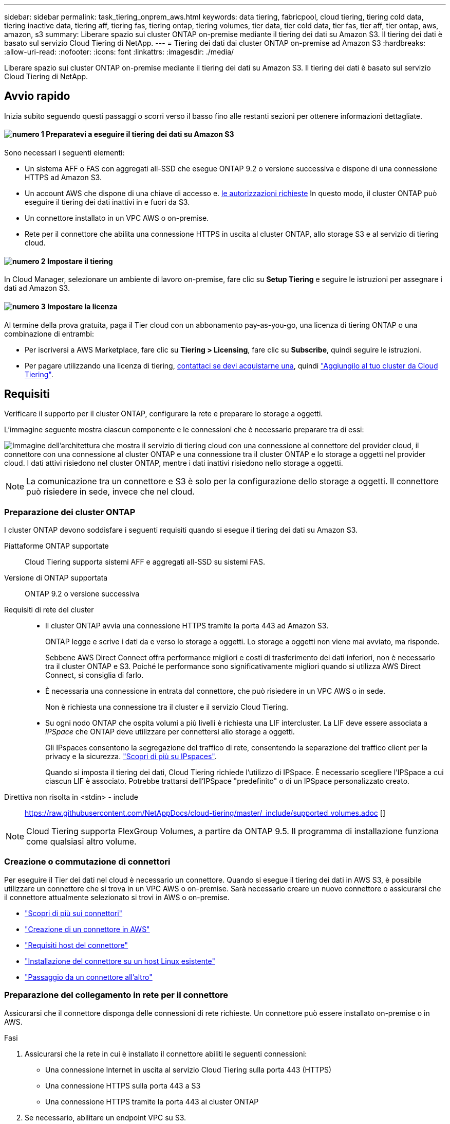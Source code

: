 ---
sidebar: sidebar 
permalink: task_tiering_onprem_aws.html 
keywords: data tiering, fabricpool, cloud tiering, tiering cold data, tiering inactive data, tiering aff, tiering fas, tiering ontap, tiering volumes, tier data, tier cold data, tier fas, tier aff, tier ontap, aws, amazon, s3 
summary: Liberare spazio sui cluster ONTAP on-premise mediante il tiering dei dati su Amazon S3. Il tiering dei dati è basato sul servizio Cloud Tiering di NetApp. 
---
= Tiering dei dati dai cluster ONTAP on-premise ad Amazon S3
:hardbreaks:
:allow-uri-read: 
:nofooter: 
:icons: font
:linkattrs: 
:imagesdir: ./media/


[role="lead"]
Liberare spazio sui cluster ONTAP on-premise mediante il tiering dei dati su Amazon S3. Il tiering dei dati è basato sul servizio Cloud Tiering di NetApp.



== Avvio rapido

Inizia subito seguendo questi passaggi o scorri verso il basso fino alle restanti sezioni per ottenere informazioni dettagliate.



==== image:number1.png["numero 1"] Preparatevi a eseguire il tiering dei dati su Amazon S3

[role="quick-margin-para"]
Sono necessari i seguenti elementi:

[role="quick-margin-list"]
* Un sistema AFF o FAS con aggregati all-SSD che esegue ONTAP 9.2 o versione successiva e dispone di una connessione HTTPS ad Amazon S3.
* Un account AWS che dispone di una chiave di accesso e. <<Preparazione di Amazon S3,le autorizzazioni richieste>> In questo modo, il cluster ONTAP può eseguire il tiering dei dati inattivi in e fuori da S3.
* Un connettore installato in un VPC AWS o on-premise.
* Rete per il connettore che abilita una connessione HTTPS in uscita al cluster ONTAP, allo storage S3 e al servizio di tiering cloud.




==== image:number2.png["numero 2"] Impostare il tiering

[role="quick-margin-para"]
In Cloud Manager, selezionare un ambiente di lavoro on-premise, fare clic su *Setup Tiering* e seguire le istruzioni per assegnare i dati ad Amazon S3.



==== image:number3.png["numero 3"] Impostare la licenza

[role="quick-margin-para"]
Al termine della prova gratuita, paga il Tier cloud con un abbonamento pay-as-you-go, una licenza di tiering ONTAP o una combinazione di entrambi:

[role="quick-margin-list"]
* Per iscriversi a AWS Marketplace, fare clic su *Tiering > Licensing*, fare clic su *Subscribe*, quindi seguire le istruzioni.
* Per pagare utilizzando una licenza di tiering, mailto:ng-cloud-tiering@netapp.com?subject=Licensing[contattaci se devi acquistarne una], quindi link:task_licensing_cloud_tiering.html["Aggiungilo al tuo cluster da Cloud Tiering"].




== Requisiti

Verificare il supporto per il cluster ONTAP, configurare la rete e preparare lo storage a oggetti.

L'immagine seguente mostra ciascun componente e le connessioni che è necessario preparare tra di essi:

image:diagram_cloud_tiering_aws.png["Immagine dell'architettura che mostra il servizio di tiering cloud con una connessione al connettore del provider cloud, il connettore con una connessione al cluster ONTAP e una connessione tra il cluster ONTAP e lo storage a oggetti nel provider cloud. I dati attivi risiedono nel cluster ONTAP, mentre i dati inattivi risiedono nello storage a oggetti."]


NOTE: La comunicazione tra un connettore e S3 è solo per la configurazione dello storage a oggetti. Il connettore può risiedere in sede, invece che nel cloud.



=== Preparazione dei cluster ONTAP

I cluster ONTAP devono soddisfare i seguenti requisiti quando si esegue il tiering dei dati su Amazon S3.

Piattaforme ONTAP supportate:: Cloud Tiering supporta sistemi AFF e aggregati all-SSD su sistemi FAS.
Versione di ONTAP supportata:: ONTAP 9.2 o versione successiva
Requisiti di rete del cluster::
+
--
* Il cluster ONTAP avvia una connessione HTTPS tramite la porta 443 ad Amazon S3.
+
ONTAP legge e scrive i dati da e verso lo storage a oggetti. Lo storage a oggetti non viene mai avviato, ma risponde.

+
Sebbene AWS Direct Connect offra performance migliori e costi di trasferimento dei dati inferiori, non è necessario tra il cluster ONTAP e S3. Poiché le performance sono significativamente migliori quando si utilizza AWS Direct Connect, si consiglia di farlo.

* È necessaria una connessione in entrata dal connettore, che può risiedere in un VPC AWS o in sede.
+
Non è richiesta una connessione tra il cluster e il servizio Cloud Tiering.

* Su ogni nodo ONTAP che ospita volumi a più livelli è richiesta una LIF intercluster. La LIF deve essere associata a _IPSpace_ che ONTAP deve utilizzare per connettersi allo storage a oggetti.
+
Gli IPspaces consentono la segregazione del traffico di rete, consentendo la separazione del traffico client per la privacy e la sicurezza. http://docs.netapp.com/ontap-9/topic/com.netapp.doc.dot-cm-nmg/GUID-69120CF0-F188-434F-913E-33ACB8751A5D.html["Scopri di più su IPspaces"^].

+
Quando si imposta il tiering dei dati, Cloud Tiering richiede l'utilizzo di IPSpace. È necessario scegliere l'IPSpace a cui ciascun LIF è associato. Potrebbe trattarsi dell'IPSpace "predefinito" o di un IPSpace personalizzato creato.



--


Direttiva non risolta in <stdin> - include:: https://raw.githubusercontent.com/NetAppDocs/cloud-tiering/master/_include/supported_volumes.adoc []


NOTE: Cloud Tiering supporta FlexGroup Volumes, a partire da ONTAP 9.5. Il programma di installazione funziona come qualsiasi altro volume.



=== Creazione o commutazione di connettori

Per eseguire il Tier dei dati nel cloud è necessario un connettore. Quando si esegue il tiering dei dati in AWS S3, è possibile utilizzare un connettore che si trova in un VPC AWS o on-premise. Sarà necessario creare un nuovo connettore o assicurarsi che il connettore attualmente selezionato si trovi in AWS o on-premise.

* link:concept_connectors.html["Scopri di più sui connettori"]
* link:task_creating_connectors_aws.html["Creazione di un connettore in AWS"]
* link:reference_cloud_mgr_reqs.html["Requisiti host del connettore"]
* link:task_sync_installing_linux.html["Installazione del connettore su un host Linux esistente"]
* link:task_managing_connectors.html["Passaggio da un connettore all'altro"]




=== Preparazione del collegamento in rete per il connettore

Assicurarsi che il connettore disponga delle connessioni di rete richieste. Un connettore può essere installato on-premise o in AWS.

.Fasi
. Assicurarsi che la rete in cui è installato il connettore abiliti le seguenti connessioni:
+
** Una connessione Internet in uscita al servizio Cloud Tiering sulla porta 443 (HTTPS)
** Una connessione HTTPS sulla porta 443 a S3
** Una connessione HTTPS tramite la porta 443 ai cluster ONTAP


. Se necessario, abilitare un endpoint VPC su S3.
+
Si consiglia di utilizzare un endpoint VPC su S3 se si dispone di una connessione diretta o VPN dal cluster ONTAP al VPC e si desidera che la comunicazione tra il connettore e S3 rimanga nella rete interna AWS.





=== Preparazione di Amazon S3

Quando si imposta il tiering dei dati su un nuovo cluster, viene richiesto di creare un bucket S3 o di selezionare un bucket S3 esistente nell'account AWS in cui è configurato il connettore.

L'account AWS deve disporre di autorizzazioni e di una chiave di accesso che è possibile inserire in Cloud Tiering. Il cluster ONTAP utilizza la chiave di accesso per raggruppare i dati in S3 e in S3.

.Fasi
. Fornire le seguenti autorizzazioni all'utente IAM:
+
[source, json]
----
"s3:ListAllMyBuckets",
"s3:ListBucket",
"s3:GetBucketLocation",
"s3:GetObject",
"s3:PutObject",
"s3:DeleteObject"
----
+
https://docs.aws.amazon.com/IAM/latest/UserGuide/id_roles_create_for-user.html["Documentazione AWS: Creazione di un ruolo per delegare le autorizzazioni a un utente IAM"^]

. Creare o individuare una chiave di accesso.
+
Cloud Tiering passa la chiave di accesso al cluster ONTAP. Le credenziali non vengono memorizzate nel servizio Cloud Tiering.

+
https://docs.aws.amazon.com/IAM/latest/UserGuide/id_credentials_access-keys.html["Documentazione AWS: Gestione delle chiavi di accesso per gli utenti IAM"^]





== Tiering dei dati inattivi dal primo cluster ad Amazon S3

Dopo aver preparato l'ambiente AWS, iniziare a tiering dei dati inattivi dal primo cluster.

.Di cosa hai bisogno
* link:task_discovering_ontap.html["Un ambiente di lavoro on-premise"].
* Chiave di accesso AWS per un utente IAM che dispone delle autorizzazioni S3 richieste.


.Fasi
. Selezionare un cluster on-premise.
. Fare clic su *Setup Tiering*.
+
image:screenshot_setup_tiering_onprem.gif["Una schermata che mostra l'opzione di configurazione del tiering visualizzata sul lato destro della schermata dopo aver selezionato un ambiente di lavoro ONTAP on-premise."]

+
Ora ti trovi nella dashboard di Tiering.

. Fare clic su *Set up Tiering* (Configura tiering) accanto al cluster.
. Completare la procedura riportata nella pagina *Tiering Setup*:
+
.. *S3 bucket*: Aggiungi un nuovo bucket S3 o seleziona un bucket S3 esistente che inizia con il prefisso _fabric-pool_ e fai clic su *continua*.
+
Il prefisso _fabric-pool_ è necessario perché il criterio IAM per il connettore consente all'istanza di eseguire azioni S3 sui bucket denominati con quel prefisso esatto.

+
Ad esempio, è possibile chiamare il bucket fabric-pool-AFF1 S3, dove AFF1 è il nome del cluster.

.. *Storage Class* (Classe di storage): Selezionare la classe di storage S3 a cui si desidera trasferire i dati dopo 30 giorni e fare clic su *Continue* (continua).
+
Se si sceglie Standard, i dati rimangono in quella classe di storage.

.. *Credenziali*: Inserire l'ID della chiave di accesso e la chiave segreta per un utente IAM che dispone delle autorizzazioni S3 richieste.
+
L'utente IAM deve trovarsi nello stesso account AWS del bucket selezionato o creato nella pagina *S3 bucket*.

.. *Rete cluster*: Selezionare l'IPSpace che ONTAP deve utilizzare per connettersi allo storage a oggetti e fare clic su *continua*.
+
La scelta dell'IPSpace corretto garantisce che il Cloud Tiering possa configurare una connessione da ONTAP allo storage a oggetti del tuo provider di cloud.



. Fare clic su *Continue* (continua) per selezionare i volumi a cui si desidera assegnare il Tier.
. Nella pagina *Tier Volumes*, impostare il tiering per ciascun volume. Fare clic su image:screenshot_edit_icon.gif["Una schermata dell'icona di modifica visualizzata alla fine di ogni riga della tabella per il tiering dei volumi"] Selezionare una policy di tiering, regolare i giorni di raffreddamento e fare clic su *Apply* (Applica).
+
link:concept_cloud_tiering.html#volume-tiering-policies["Scopri di più sulle policy di tiering dei volumi"].

+
image:https://docs.netapp.com/us-en/cloud-tiering/media/screenshot_volumes_select.gif["Una schermata che mostra i volumi selezionati nella pagina Select Source Volumes (Seleziona volumi di origine)."]



.Risultato
Il tiering dei dati è stato configurato correttamente dai volumi del cluster allo storage a oggetti S3.

.Quali sono le prossime novità?
link:task_licensing_cloud_tiering.html["Assicurati di iscriverti al servizio Cloud Tiering"].

È inoltre possibile aggiungere cluster aggiuntivi o rivedere le informazioni sui dati attivi e inattivi sul cluster. Per ulteriori informazioni, vedere link:task_managing_tiering.html["Gestione del tiering dei dati dai cluster"].
